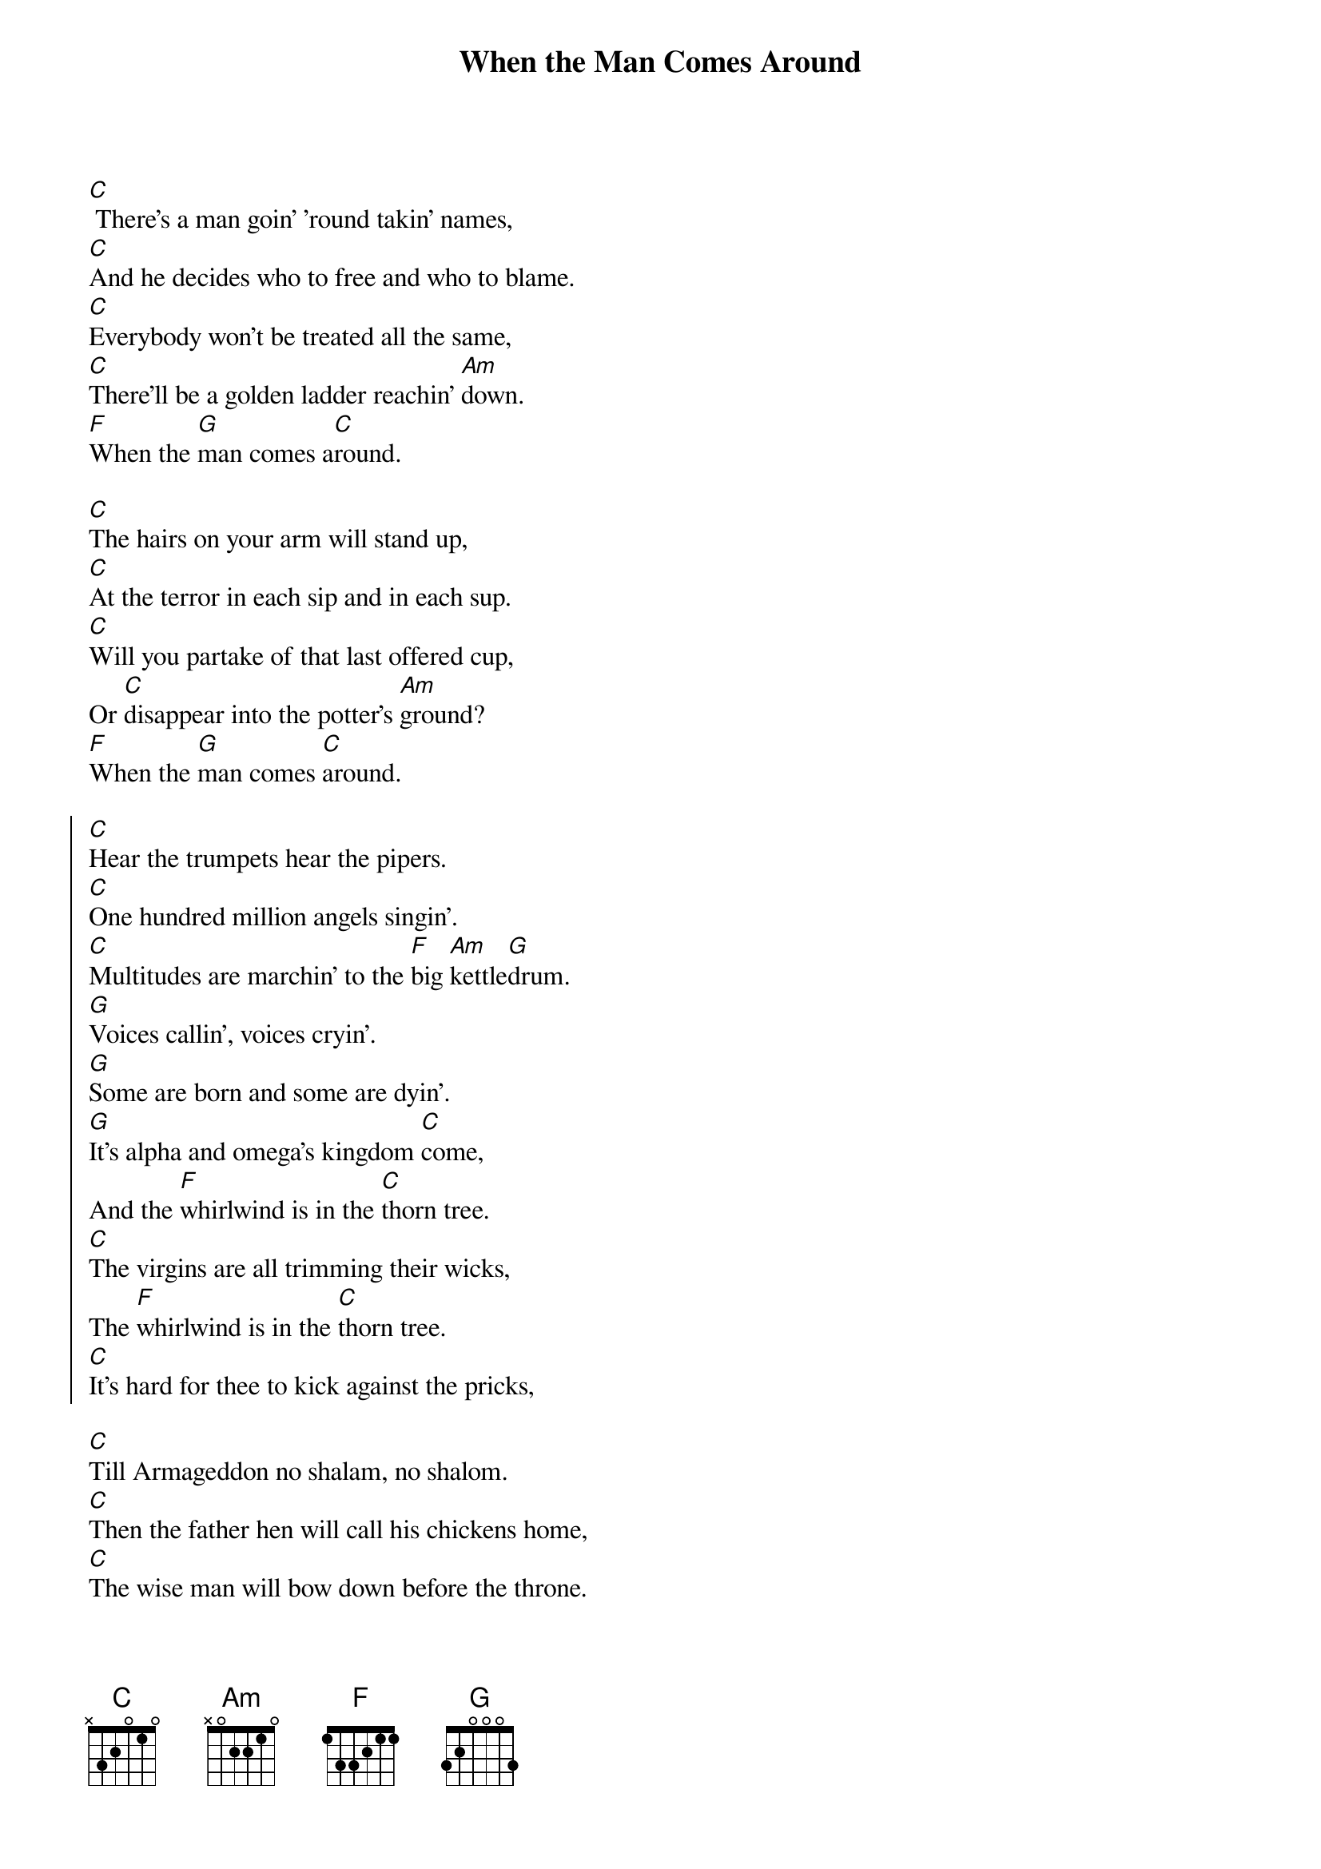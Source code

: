 {title: When the Man Comes Around}

[C] There's a man goin' 'round takin' names,
[C]And he decides who to free and who to blame.
[C]Everybody won't be treated all the same,
[C]There'll be a golden ladder reachin' [Am]down.
[F]When the [G]man comes a[C]round.

[C]The hairs on your arm will stand up,
[C]At the terror in each sip and in each sup.
[C]Will you partake of that last offered cup,
Or [C]disappear into the potter's [Am]ground?
[F]When the [G]man comes [C]around.

{soc}
[C]Hear the trumpets hear the pipers.
[C]One hundred million angels singin'.
[C]Multitudes are marchin' to the [F]big [Am]kettle[G]drum.
[G]Voices callin', voices cryin'.
[G]Some are born and some are dyin'.
[G]It's alpha and omega's kingdom [C]come,
And the [F]whirlwind is in the [C]thorn tree.
[C]The virgins are all trimming their wicks,
The [F]whirlwind is in the [C]thorn tree.
[C]It's hard for thee to kick against the pricks,
{eoc}

[C]Till Armageddon no shalam, no shalom.
[C]Then the father hen will call his chickens home,
[C]The wise man will bow down before the throne.
[C]And at his feet they'll cast their golden [Am]crowns,
[F]When the [G]man comes [C]around.

[C]Whoever is unjust let him be unjust still.
[C]Whoever is righteous let him be righteous still.
[C]Whoever is filthy let him be filthy still.
[C]Listen to the words long written [Am]down,
[F]When the [G]man comes [C]around.

{soc}
[C]Hear the trumpets hear the pipers.
[C]One hundred million angels singin'.
[C]Multitudes are marchin' to the [F]big [Am]kettle[G]drum.
[G]Voices callin', voices cryin'.
[G]Some are born and some are dyin'.
[G]It's alpha and omega's kingdom [C]come,
And the [F]whirlwind is in the [C]thorn tree.
[C]The virgins are all trimming their wicks,
The [F]whirlwind is in the [C]thorn tree.
[C]It's hard for thee to kick against the pricks,
In [C]measured hundredweight and penny [Am]pound,
[F]When the [G]man comes [C]around.
{eoc}

